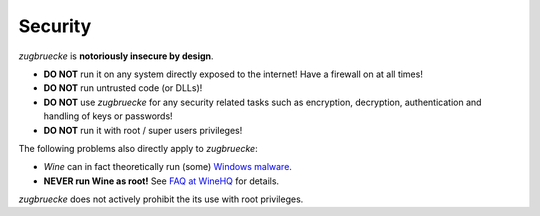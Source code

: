 .. _security:

Security
========

*zugbruecke* is **notoriously insecure by design**.

- **DO NOT** run it on any system directly exposed to the internet! Have a firewall on at all times!
- **DO NOT** run untrusted code (or DLLs)!
- **DO NOT** use *zugbruecke* for any security related tasks such as encryption, decryption,
  authentication and handling of keys or passwords!
- **DO NOT** run it with root / super users privileges!

The following problems also directly apply to *zugbruecke*:

- *Wine* can in fact theoretically run (some) `Windows malware`_.
- **NEVER run Wine as root!** See `FAQ at WineHQ`_ for details.

.. _Windows malware: https://en.wikipedia.org/wiki/Wine_(software)#Security
.. _FAQ at WineHQ: https://wiki.winehq.org/FAQ#Should_I_run_Wine_as_root.3F

*zugbruecke* does not actively prohibit the its use with root privileges.
